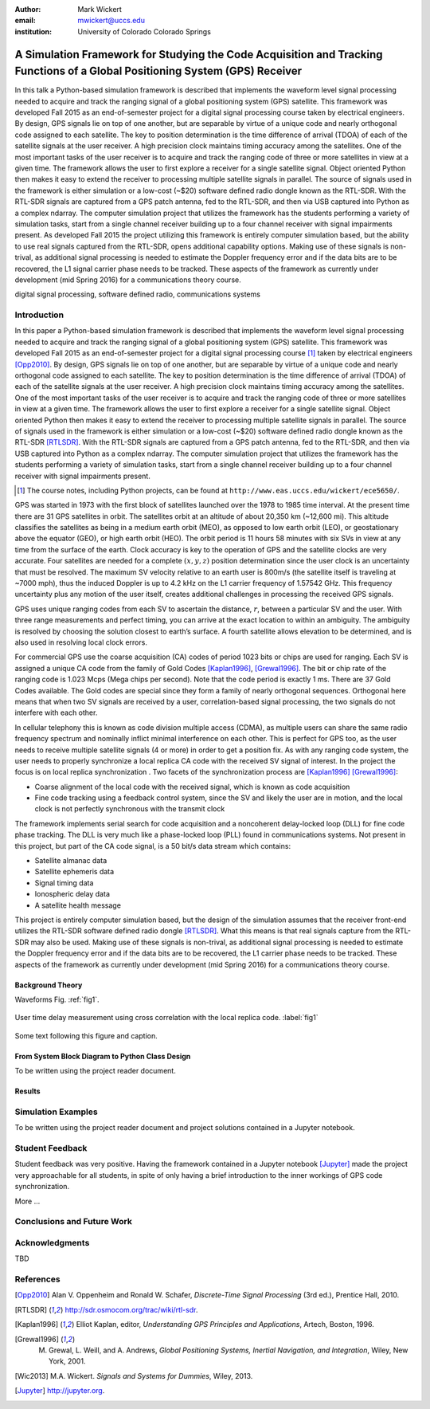 :author: Mark Wickert
:email: mwickert@uccs.edu
:institution: University of Colorado Colorado Springs


-----------------------------------------------------------------------------------------------------------------------------
A Simulation Framework for Studying the Code Acquisition and Tracking Functions of a Global Positioning System (GPS) Receiver
-----------------------------------------------------------------------------------------------------------------------------

.. class:: abstract

   In this talk a Python-based simulation framework is described that implements the waveform
   level signal processing needed to acquire and track the ranging signal of a global positioning
   system (GPS) satellite. This framework was developed Fall 2015 as an end-of-semester project for
   a digital signal processing course taken by electrical engineers. By design, GPS signals lie on
   top of one another, but are separable by virtue of a unique code and nearly orthogonal code
   assigned to each satellite. The key to position determination is the time difference of arrival
   (TDOA) of each of the satellite signals at the user receiver. A high precision clock maintains
   timing accuracy among the satellites. One of the most important tasks of the user receiver is
   to acquire and track the ranging code of three or more satellites in view at a given time.
   The framework allows the user to first explore a receiver for a single satellite signal. Object
   oriented Python then makes it easy to extend the receiver to processing multiple satellite signals
   in parallel. The source of signals used in the framework is either simulation or a low-cost (~$20)
   software defined radio dongle known as the RTL-SDR. With the RTL-SDR signals are captured from a
   GPS patch antenna, fed to the RTL-SDR, and then via USB captured into Python as a complex ndarray.
   The computer simulation project that utilizes the framework has the students performing a variety
   of simulation tasks, start from a single channel receiver building up to a four channel receiver
   with signal impairments present. As developed Fall 2015 the project utilizing this framework is
   entirely computer simulation based, but the ability to use real signals captured from the RTL-SDR,
   opens additional capability options. Making use of these signals is non-trival, as additional
   signal processing is needed to estimate the Doppler frequency error and if the data bits are to
   be recovered, the L1 signal carrier phase needs to be tracked. These aspects of the framework
   as currently under development (mid Spring 2016) for a communications theory course.

.. class:: keywords

   digital signal processing, software defined radio, communications systems

Introduction
------------

In this paper a Python-based simulation framework is described that implements the waveform level signal
processing needed to acquire and track the ranging signal of a global positioning system (GPS) satellite.
This framework was developed Fall 2015 as an end-of-semester project for a digital signal processing course [#]_
taken by electrical engineers [Opp2010]_. By design, GPS signals lie on top of one another, but are separable by virtue
of a unique code and nearly orthogonal code assigned to each satellite. The key to position determination
is the time difference of arrival (TDOA) of each of the satellite signals at the user receiver. A high
precision clock maintains timing accuracy among the satellites. One of the most important tasks of the
user receiver is to acquire and track the ranging code of three or more satellites in view at a given time.
The framework allows the user to first explore a receiver for a single satellite signal. Object oriented
Python then makes it easy to extend the receiver to processing multiple satellite signals in parallel.
The source of signals used in the framework is either simulation or a low-cost (~$20) software defined
radio dongle known as the RTL-SDR [RTLSDR]_. With the RTL-SDR signals are captured from a GPS patch antenna, fed
to the RTL-SDR, and then via USB captured into Python as a complex ndarray. The computer simulation
project that utilizes the framework has the students performing a variety of simulation tasks, start
from a single channel receiver building up to a four channel receiver with signal impairments present.

.. [#] The course notes, including Python projects, can be found at ``http://www.eas.uccs.edu/wickert/ece5650/``.

GPS was started in 1973 with the first block of satellites launched over the 1978 to 1985 time interval.
At the present time there are 31 GPS satellites in orbit. The satellites orbit at an altitude of about
20,350 km (~12,600 mi). This altitude classifies the satellites as being in a medium earth orbit (MEO),
as opposed to low earth orbit (LEO), or geostationary above the equator (GEO), or high earth orbit (HEO).
The orbit period is 11 hours 58 minutes with six SVs in view at any time from the surface of the earth.
Clock accuracy is key to the operation of GPS and the satellite clocks are very accurate. Four satellites
are needed for a complete :math:`(x, y, z)` position determination since the user clock is an uncertainty that
must be resolved. The maximum SV velocity relative to an earth user is 800m/s (the satellite itself is
traveling at ~7000 mph), thus the induced Doppler is up to 4.2 kHz on the L1 carrier frequency of 1.57542 GHz.
This frequency uncertainty plus any motion of the user itself, creates additional challenges in processing
the received GPS signals.

GPS uses unique ranging codes from each SV to ascertain the distance, :math:`r`, between a particular SV and the user.
With three range measurements and perfect timing, you can arrive at the exact location to within an ambiguity.
The ambiguity is resolved by choosing the solution closest to earth’s surface. A fourth satellite allows
elevation to be determined, and is also used in resolving local clock errors.

For commercial GPS use the coarse acquisition (CA) codes of period 1023 bits or chips are used for ranging.
Each SV is assigned a unique CA code from the family of Gold Codes [Kaplan1996]_, [Grewal1996]_. The bit or
chip rate of the
ranging code is 1.023 Mcps (Mega chips per second). Note that the code period is exactly 1 ms. There are 37
Gold Codes available. The Gold codes are special since they form a family of nearly orthogonal sequences.
Orthogonal here means that when two SV signals are received by a user, correlation-based signal processing,
the two signals do not interfere with each other.

In cellular telephony this is known as code division multiple access (CDMA), as multiple users can share
the same radio frequency spectrum and nominally inflict minimal interference on each other. This is
perfect for GPS too, as the user needs to receive multiple satellite signals (4 or more) in order to
get a position fix. As with any ranging code system, the user needs to properly synchronize a local
replica CA code with the received SV signal of interest. In the project the focus is on local replica
synchronization . Two facets of the synchronization process are [Kaplan1996]_ [Grewal1996]_:

* Coarse alignment of the local code with the received signal, which is known as code acquisition

* Fine code tracking using a feedback control system, since the SV and likely the user are in motion, and the local clock is not perfectly synchronous with the transmit clock

The framework implements serial search for code acquisition and a noncoherent delay-locked loop (DLL) for
fine code phase tracking. The DLL is very much like a phase-locked loop (PLL) found in communications systems.
Not present in this project, but part of the CA code signal, is a 50 bit/s data stream which contains:

* Satellite almanac data

* Satellite ephemeris data

* Signal timing data

* Ionospheric delay data

* A satellite health message


This project is entirely computer simulation based, but the design of the simulation assumes that the receiver
front-end utilizes the RTL-SDR software defined radio dongle [RTLSDR]_. What this means is that real signals capture
from the RTL-SDR may also be used. Making use of these signals is non-trival, as additional signal processing
is needed to estimate the Doppler frequency error and if the data bits are to be recovered, the L1 carrier phase
needs to be tracked. These aspects of the framework as currently under development (mid Spring 2016) for a
communications theory course.

Background Theory
=================

Waveforms Fig. :ref:`fig1`.

.. figure:: scipy_2016_fig1.pdf
   :scale: 55%
   :align: center
   :figclass: htb

   User time delay measurement using cross correlation with the local replica code. :label:`fig1`


Some text following this figure and caption.


From System Block Diagram to Python Class Design
================================================

To be written using the project reader document.


Results
=======


Simulation Examples
-------------------

To be written using the project reader document and project solutions contained in a Jupyter notebook.


Student Feedback
----------------

Student feedback was very positive. Having the framework contained in a Jupyter notebook [Jupyter]_ made the project very
approachable for all students, in spite of only having a brief introduction to the inner workings of GPS code
synchronization.

More ...


Conclusions and Future Work
---------------------------




Acknowledgments
---------------

TBD


References
----------
.. [Opp2010] Alan V. Oppenheim and Ronald W. Schafer, *Discrete-Time Signal Processing* (3rd ed.), Prentice Hall, 2010.
.. [RTLSDR] http://sdr.osmocom.org/trac/wiki/rtl-sdr.
.. [Kaplan1996] Elliot Kaplan, editor, *Understanding GPS Principles and Applications*, Artech, Boston, 1996.
.. [Grewal1996] M. Grewal, L. Weill, and A. Andrews, *Global Positioning Systems, Inertial Navigation, and Integration*, Wiley, New York, 2001.
.. [Wic2013] M.A. Wickert. *Signals and Systems for Dummies*,
           Wiley, 2013.
.. [Jupyter] http://jupyter.org.

